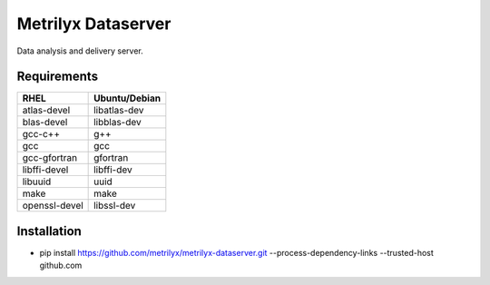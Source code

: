 ===================
Metrilyx Dataserver
===================
Data analysis and delivery server. 


Requirements
------------

+---------------+---------------+
| RHEL          | Ubuntu/Debian |
+===============+===============+
| atlas-devel   | libatlas-dev  |
+---------------+---------------+
| blas-devel    | libblas-dev   |
+---------------+---------------+
| gcc-c++       | g++           |
+---------------+---------------+
| gcc           | gcc           |
+---------------+---------------+
| gcc-gfortran  | gfortran      |
+---------------+---------------+
| libffi-devel  | libffi-dev    |
+---------------+---------------+
| libuuid       | uuid          |
+---------------+---------------+
| make          | make          |
+---------------+---------------+
| openssl-devel | libssl-dev    |
+---------------+---------------+


Installation
------------

* pip install https://github.com/metrilyx/metrilyx-dataserver.git --process-dependency-links --trusted-host github.com
